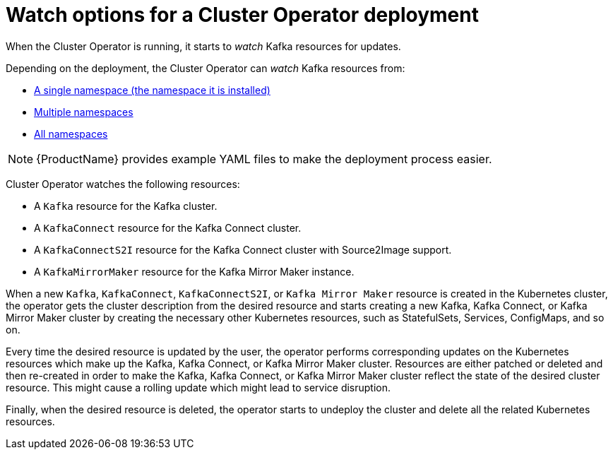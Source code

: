 // Module included in the following assemblies:
//
// assembly-operators-cluster-operator.adoc
// assembly-cluster-operator.adoc

[id='con-cluster-operator-watch-options-{context}']

= Watch options for a Cluster Operator deployment

When the Cluster Operator is running, it starts to _watch_ Kafka resources for updates.

Depending on the deployment, the Cluster Operator can _watch_ Kafka resources from:

* xref:deploying-cluster-operator-{context}[A single namespace (the namespace it is installed)]
* xref:deploying-cluster-operator-to-watch-multiple-namespaces{context}[Multiple namespaces]
* xref:deploying-cluster-operator-to-watch-whole-cluster-{context}[All namespaces]

NOTE: {ProductName} provides example YAML files to make the deployment process easier.

Cluster Operator watches the following resources:

* A `Kafka` resource for the Kafka cluster.
* A `KafkaConnect` resource for the Kafka Connect cluster.
* A `KafkaConnectS2I` resource for the Kafka Connect cluster with Source2Image support.
* A `KafkaMirrorMaker` resource for the Kafka Mirror Maker instance.

When a new `Kafka`, `KafkaConnect`, `KafkaConnectS2I`, or `Kafka Mirror Maker` resource is created in the Kubernetes cluster, the operator gets the cluster description from the desired resource and starts creating a new Kafka, Kafka Connect, or Kafka Mirror Maker cluster by creating the necessary other Kubernetes resources, such as StatefulSets, Services, ConfigMaps, and so on.

Every time the desired resource is updated by the user, the operator performs corresponding updates on the Kubernetes resources which make up the Kafka, Kafka Connect, or Kafka Mirror Maker cluster.
Resources are either patched or deleted and then re-created in order to make the Kafka, Kafka Connect, or Kafka Mirror Maker cluster reflect the state of the desired cluster resource.
This might cause a rolling update which might lead to service disruption.

Finally, when the desired resource is deleted, the operator starts to undeploy the cluster and delete all the related Kubernetes resources.
